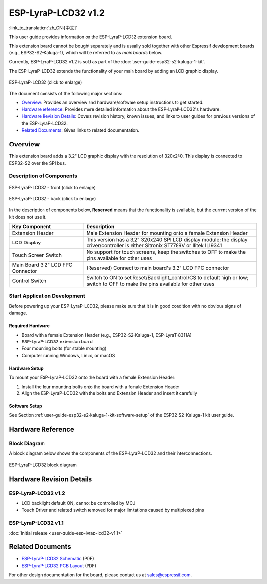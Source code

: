 ====================
ESP-LyraP-LCD32 v1.2
====================

:link_to_translation:`zh_CN:[中文]`

This user guide provides information on the ESP-LyraP-LCD32 extension board.

This extension board cannot be bought separately and is usually sold together with other Espressif development boards (e.g., ESP32-S2-Kaluga-1), which will be referred to as *main boards* below.

Currently, ESP-LyraP-LCD32 v1.2 is sold as part of the :doc:`user-guide-esp32-s2-kaluga-1-kit`.

The ESP-LyraP-LCD32 extends the functionality of your main board by adding an LCD graphic display.

.. Image of v1.1 is used as there are no visual changes

.. figure:: https://dl.espressif.com/dl/schematics/pictures/esp-lyrap-lcd32-v1.1-3d.png
    :align: center
    :width: 2243px
    :height: 1534px
    :scale: 30%
    :alt: ESP-LyraP-LCD32
    :figclass: align-center

    ESP-LyraP-LCD32 (click to enlarge)

The document consists of the following major sections:

- `Overview`_: Provides an overview and hardware/software setup instructions to get started.
- `Hardware reference`_: Provides more detailed information about the ESP-LyraP-LCD32's hardware.
- `Hardware Revision Details`_: Covers revision history, known issues, and links to user guides for previous versions of the ESP-LyraP-LCD32.
- `Related Documents`_: Gives links to related documentation.


Overview
========

This extension board adds a 3.2" LCD graphic display with the resolution of 320x240. This display is connected to ESP32-S2 over the SPI bus.


Description of Components
-------------------------

.. figure:: https://dl.espressif.com/dl/schematics/pictures/esp-lyrap-lcd32-v1.2-layout-front.png
    :align: center
    :width: 934px
    :height: 489px
    :scale: 70%
    :alt: ESP-LyraP-LCD32 - front
    :figclass: align-center

    ESP-LyraP-LCD32 - front (click to enlarge)

.. figure:: https://dl.espressif.com/dl/schematics/pictures/esp-lyrap-lcd32-v1.2-layout-back.png
    :align: center
    :width: 934px
    :height: 600px
    :scale: 70%
    :alt: ESP-LyraP-LCD32 - back
    :figclass: align-center

    ESP-LyraP-LCD32 - back (click to enlarge)


In the description of components below, **Reserved** means that the functionality is available, but the current version of the kit does not use it.


.. list-table::
   :widths: 30 70
   :header-rows: 1

   * - Key Component
     - Description
   * - Extension Header
     - Male Extension Header for mounting onto a female Extension Header
   * - LCD Display
     - This version has a 3.2" 320x240 SPI LCD display module; the display driver/controller is either Sitronix ST7789V or Ilitek ILI9341
   * - Touch Screen Switch
     - No support for touch screens, keep the switches to OFF to make the pins available for other uses
   * - Main Board 3.2" LCD FPC Connector
     - (Reserved) Connect to main board's 3.2" LCD FPC connector
   * - Control Switch
     - Switch to ON to set Reset/Backlight_control/CS to default high or low; switch to OFF to make the pins available for other uses


Start Application Development
-----------------------------

Before powering up your ESP-LyraP-LCD32, please make sure that it is in good condition with no obvious signs of damage.


Required Hardware
^^^^^^^^^^^^^^^^^

- Board with a female Extension Header (e.g., ESP32-S2-Kaluga-1, ESP-LyraT-8311A)
- ESP-LyraP-LCD32 extension board
- Four mounting bolts (for stable mounting)
- Computer running Windows, Linux, or macOS


Hardware Setup
^^^^^^^^^^^^^^

To mount your ESP-LyraP-LCD32 onto the board with a female Extension Header:

1. Install the four mounting bolts onto the board with a female Extension Header
2. Align the ESP-LyraP-LCD32 with the bolts and Extension Header and insert it carefully


Software Setup
^^^^^^^^^^^^^^

See Section :ref:`user-guide-esp32-s2-kaluga-1-kit-software-setup` of the ESP32-S2-Kaluga-1 kit user guide.


Hardware Reference
==================

Block Diagram
-------------

A block diagram below shows the components of the ESP-LyraP-LCD32 and their interconnections.

.. figure:: https://dl.espressif.com/dl/schematics/pictures/esp-lyrap-lcd32-v1.2-block-diagram.png
    :align: center
    :alt: ESP-LyraP-LCD32 block diagram
    :figclass: align-center

    ESP-LyraP-LCD32 block diagram


Hardware Revision Details
=========================

ESP-LyraP-LCD32 v1.2
--------------------

* LCD backlight default ON, cannot be controlled by MCU
* Touch Driver and related switch removed for major limitations caused by multiplexed pins


ESP-LyraP-LCD32 v1.1
--------------------

:doc:`Initial release <user-guide-esp-lyrap-lcd32-v1.1>`


Related Documents
=================

- `ESP-LyraP-LCD32 Schematic <https://dl.espressif.com/dl/schematics/ESP-LyraP-LCD32_V1_2_SCH_20200522A.pdf>`_ (PDF)
- `ESP-LyraP-LCD32 PCB Layout <https://dl.espressif.com/dl/schematics/ESP-LyraP-LCD32_V1_2_PCB_20200522AA.pdf>`_ (PDF)

For other design documentation for the board, please contact us at sales@espressif.com.